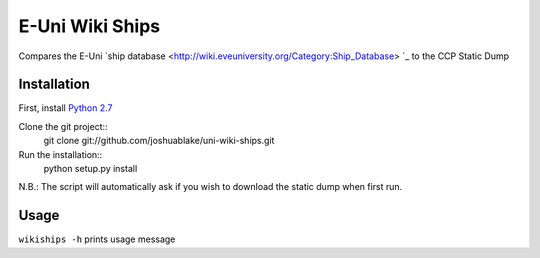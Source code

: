 =================
E-Uni Wiki Ships
=================
Compares the E-Uni `ship database <http://wiki.eveuniversity.org/Category:Ship_Database>
`_ to the CCP Static Dump

Installation
=============
First, install `Python 2.7 <http://www.python.org/download/>`_

Clone the git project::
	git clone git://github.com/joshuablake/uni-wiki-ships.git
Run the installation::
	python setup.py install
	
N.B.: The script will automatically ask if you wish to download the static
dump when first run.
	
Usage
======
``wikiships -h`` prints usage message